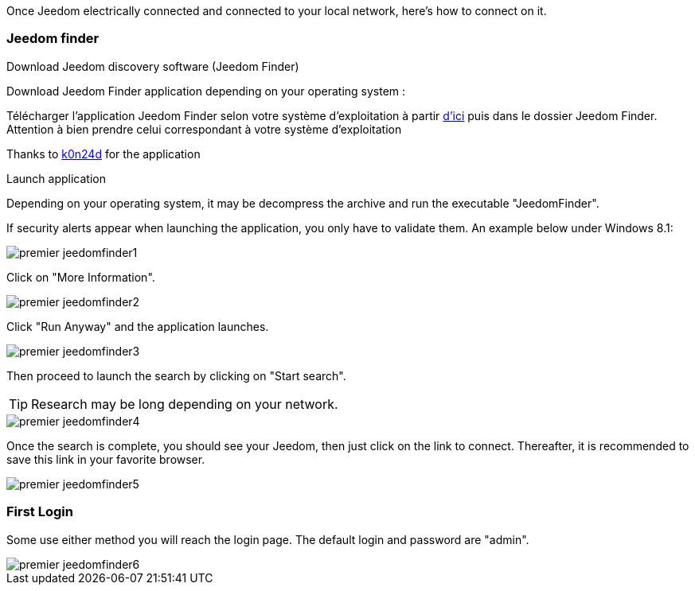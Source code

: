 Once Jeedom electrically connected and connected to your local network, here's how to connect on it.

=== Jeedom finder

.Download Jeedom discovery software (Jeedom Finder)

Download Jeedom Finder application depending on your operating system : 

Télécharger l'application Jeedom Finder selon votre système d'exploitation à partir link:https://drive.google.com/open?id=0B9gdDNCtvjAIMmFYTEtISHRxU2s[d'ici] puis dans le dossier Jeedom Finder. Attention à bien prendre celui correspondant à votre système d'exploitation

Thanks to link:https://github.com/K0n24d/JeedomFinder[k0n24d] for the application

.Launch application 

Depending on your operating system, it may be decompress the archive and run the executable "JeedomFinder".

If security alerts appear when launching the application, you only have to validate them. An example below under Windows 8.1: 

image::../images/premier-jeedomfinder1.PNG[]

Click on "More Information".

image::../images/premier-jeedomfinder2.PNG[]

Click "Run Anyway" and the application launches.

image::../images/premier-jeedomfinder3.PNG[]

Then proceed to launch the search by clicking on "Start search".

[TIP]
Research may be long depending on your network.

image::../images/premier-jeedomfinder4.PNG[]

Once the search is complete, you should see your Jeedom, then just click on the link to connect.
Thereafter, it is recommended to save this link in your favorite browser.

image::../images/premier-jeedomfinder5.PNG[]

=== First Login

Some use either method you will reach the login page. The default login and password are "admin".

image::../images/premier-jeedomfinder6.PNG[]